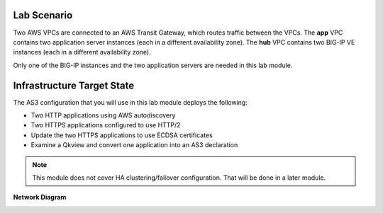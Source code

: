Lab Scenario
================================================================================

Two AWS VPCs are connected to an AWS Transit Gateway, which routes traffic between the VPCs. The **app** VPC contains two application server instances (each in a different availability zone). The **hub** VPC contains two BIG-IP VE instances (each in a different availability zone).

Only one of the BIG-IP instances and the two application servers are needed in this lab module.


Infrastructure Target State
================================================================================

The AS3 configuration that you will use in this lab module deploys the following:

- Two HTTP applications using AWS autodiscovery
- Two HTTPS applications configured to use HTTP/2
- Update the two HTTPS applications to use ECDSA certificates
- Examine a Qkview and convert one application into an AS3 declaration


.. note::

   This module does not cover HA clustering/failover configuration. That will be done in a later module.


**Network Diagram**

.. image:: ./images/as3-lab-diagram.png
   :alt: Lab diagram
   :align: left
   :width: 100%

